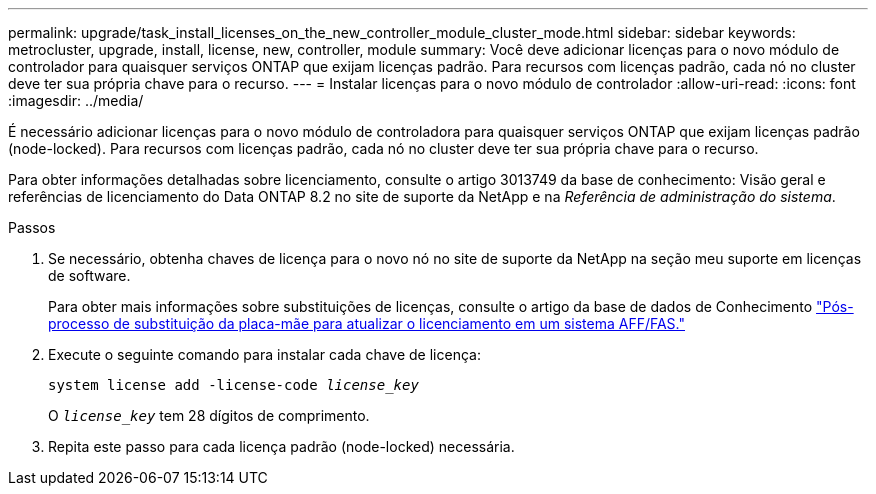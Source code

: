 ---
permalink: upgrade/task_install_licenses_on_the_new_controller_module_cluster_mode.html 
sidebar: sidebar 
keywords: metrocluster, upgrade, install, license, new, controller, module 
summary: Você deve adicionar licenças para o novo módulo de controlador para quaisquer serviços ONTAP que exijam licenças padrão. Para recursos com licenças padrão, cada nó no cluster deve ter sua própria chave para o recurso. 
---
= Instalar licenças para o novo módulo de controlador
:allow-uri-read: 
:icons: font
:imagesdir: ../media/


[role="lead"]
É necessário adicionar licenças para o novo módulo de controladora para quaisquer serviços ONTAP que exijam licenças padrão (node-locked). Para recursos com licenças padrão, cada nó no cluster deve ter sua própria chave para o recurso.

Para obter informações detalhadas sobre licenciamento, consulte o artigo 3013749 da base de conhecimento: Visão geral e referências de licenciamento do Data ONTAP 8.2 no site de suporte da NetApp e na _Referência de administração do sistema_.

.Passos
. Se necessário, obtenha chaves de licença para o novo nó no site de suporte da NetApp na seção meu suporte em licenças de software.
+
Para obter mais informações sobre substituições de licenças, consulte o artigo da base de dados de Conhecimento link:https://kb.netapp.com/Advice_and_Troubleshooting/Flash_Storage/AFF_Series/Post_Motherboard_Replacement_Process_to_update_Licensing_on_a_AFF_FAS_system["Pós-processo de substituição da placa-mãe para atualizar o licenciamento em um sistema AFF/FAS."^]

. Execute o seguinte comando para instalar cada chave de licença:
+
`system license add -license-code _license_key_`

+
O `_license_key_` tem 28 dígitos de comprimento.

. Repita este passo para cada licença padrão (node-locked) necessária.

